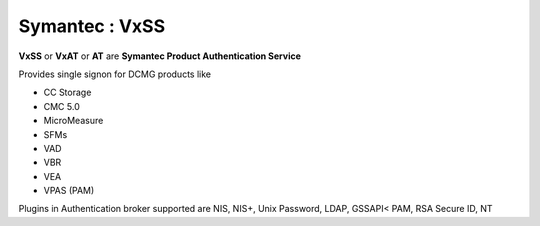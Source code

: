 Symantec : VxSS
===============

**VxSS** or **VxAT** or **AT** are **Symantec Product Authentication Service**

Provides single signon for DCMG products like

*    CC Storage
*    CMC 5.0
*    MicroMeasure
*    SFMs
*    VAD
*    VBR
*    VEA
*    VPAS (PAM)

Plugins in Authentication broker supported are NIS, NIS+, Unix Password, LDAP, GSSAPI< PAM, RSA Secure ID, NT
